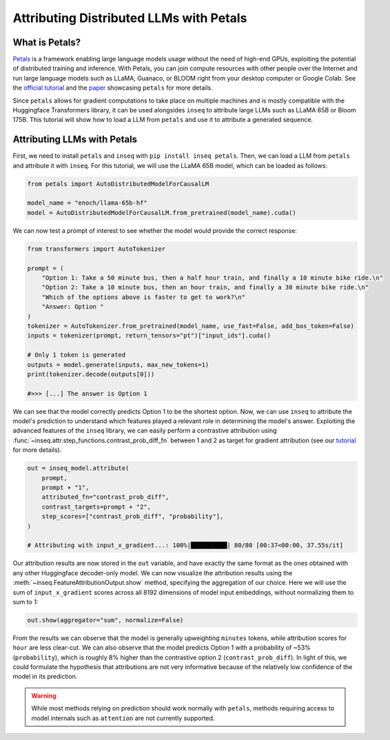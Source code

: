 ..
    Copyright 2023 The Inseq Team. All rights reserved.

    Licensed under the Apache License, Version 2.0 (the "License"); you may not use this file except in compliance with
    the License. You may obtain a copy of the License at

        http://www.apache.org/licenses/LICENSE-2.0

    Unless required by applicable law or agreed to in writing, software distributed under the License is distributed on
    an "AS IS" BASIS, WITHOUT WARRANTIES OR CONDITIONS OF ANY KIND, either express or implied. See the License for the
    specific language governing permissions and limitations under the License.

#######################################################################################################################
Attributing Distributed LLMs with Petals
#######################################################################################################################

What is Petals?
-------------------------------------

`Petals <https://github.com/bigscience-workshop/petals>`__ is a framework enabling large language models usage without 
the need of high-end GPUs, exploiting the potential of distributed training and inference. With Petals, you can join 
compute resources with other people over the Internet and run large language models such as LLaMA, Guanaco, or BLOOM 
right from your desktop computer or Google Colab. See the `official tutorial <https://colab.research.google.com/drive/1uCphNY7gfAUkdDrTx21dZZwCOUDCMPw8?usp=sharing>`__ and the `paper <https://arxiv.org/pdf/2209.01188.pdf>`__ showcasing 
``petals`` for more details.

.. image:: https://camo.githubusercontent.com/58732a64488a9be928e25f3e60e3692b989ffe212ac86cb4902d8df20a042b03/68747470733a2f2f692e696d6775722e636f6d2f525459463379572e706e67
  :align: center
  :width: 800
  :alt: Visualization of the Tuned Lens approach from Belrose et al. (2023)

Since ``petals`` allows for gradient computations to take place on multiple machines and is mostly compatible with the
Huggingface Transformers library, it can be used alongsides ``inseq`` to attribute large LLMs such as LLaMA 65B or 
Bloom 175B. This tutorial will show how to load a LLM from ``petals`` and use it to attribute a generated sequence.

Attributing LLMs with Petals
-------------------------------------

First, we need to install ``petals`` and ``inseq`` with ``pip install inseq petals``. Then, we can load a LLM from 
``petals`` and attribute it with ``inseq``. For this tutorial, we will use the LLaMA 65B model, which can be loaded as 
follows:

.. code-block:: python

    from petals import AutoDistributedModelForCausalLM

    model_name = "enoch/llama-65b-hf"
    model = AutoDistributedModelForCausalLM.from_pretrained(model_name).cuda()


We can now test a prompt of interest to see whether the model would provide the correct response:

.. code-block:: python

    from transformers import AutoTokenizer

    prompt = (
        "Option 1: Take a 50 minute bus, then a half hour train, and finally a 10 minute bike ride.\n"
        "Option 2: Take a 10 minute bus, then an hour train, and finally a 30 minute bike ride.\n"
        "Which of the options above is faster to get to work?\n"
        "Answer: Option "
    )
    tokenizer = AutoTokenizer.from_pretrained(model_name, use_fast=False, add_bos_token=False)
    inputs = tokenizer(prompt, return_tensors="pt")["input_ids"].cuda()

    # Only 1 token is generated
    outputs = model.generate(inputs, max_new_tokens=1)
    print(tokenizer.decode(outputs[0]))

    #>>> [...] The answer is Option 1

We can see that the model correctly predicts Option 1 to be the shortest option. Now, we can use ``inseq`` to attribute
the model's prediction to understand which features played a relevant role in determining the model's answer.
Exploiting the advanced features of the ``inseq`` library, we can easily perform a contrastive attribution using
:func:`~inseq.attr.step_functions.contrast_prob_diff_fn` between 1 and 2 as target for gradient attribution (see our
`tutorial <https://github.com/inseq-team/inseq/blob/main/examples/inseq_tutorial.ipynb>`__ for more details).

.. code-block:: python

    out = inseq_model.attribute(
        prompt,
        prompt + "1",
        attributed_fn="contrast_prob_diff",
        contrast_targets=prompt + "2",
        step_scores=["contrast_prob_diff", "probability"],
    )

    # Attributing with input_x_gradient...: 100%|██████████| 80/80 [00:37<00:00, 37.55s/it]

Our attribution results are now stored in the ``out`` variable, and have exactly the same format as the ones obtained
with any other Huggingface decoder-only model. We can now visualize the attribution results using the 
:meth:`~inseq.FeatureAttributionOutput.show` method, specifying the aggregation of our choice. Here we will use the sum
of ``input_x_gradient`` scores across all 8192 dimensions of model input embeddings, without normalizing them to sum to
1:

.. code-block:: python

    out.show(aggregator="sum", normalize=False)

.. raw:: html

    <div class="html-example">
        <iframe frameborder="0" scale="0.75" src="../_static/petals_llama_reasoning_contrastive.htm"></iframe>
    </div>

From the results we can observe that the model is generally upweighting ``minutes`` tokens, while attribution scores
for ``hour`` are less clear-cut. We can also observe that the model predicts Option 1 with a probability of ~53% 
(``probability``), which is roughly 8% higher than the contrastive option 2 (``contrast_prob_diff``). In light of this,
we could formulate the hypothesis that attributions are not very informative because of the relatively low confidence
of the model in its prediction.

.. warning::

    While most methods relying on prediction should work normally with ``petals``, methods requiring access to model
    internals such as ``attention`` are not currently supported.
